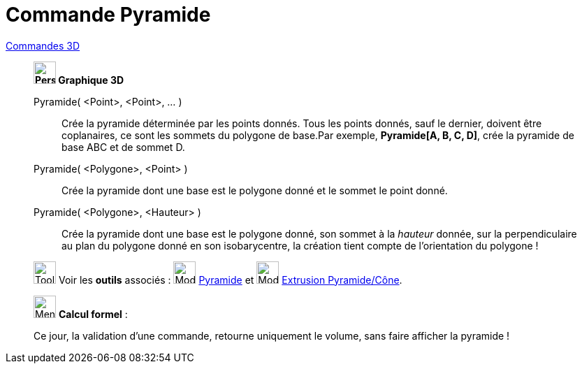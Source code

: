 = Commande Pyramide
:page-en: commands/Pyramid
ifdef::env-github[:imagesdir: /fr/modules/ROOT/assets/images]

xref:commands/Commandes_3D.adoc[Commandes 3D] 
_____________________________________________

*image:32px-Perspectives_algebra_3Dgraphics.svg.png[Perspectives algebra 3Dgraphics.svg,width=32,height=32] Graphique
3D*

Pyramide( <Point>, <Point>, ... )::
  Crée la pyramide déterminée par les points donnés. Tous les points donnés, sauf le dernier, doivent être coplanaires,
  ce sont les sommets du polygone de base.Par exemple, *Pyramide[A, B, C, D]*, crée la pyramide de base ABC et de sommet
  D.

Pyramide( <Polygone>, <Point> )::
  Crée la pyramide dont une base est le polygone donné et le sommet le point donné.
Pyramide( <Polygone>, <Hauteur> )::
  Crée la pyramide dont une base est le polygone donné, son sommet à la _hauteur_ donnée, sur la perpendiculaire au plan
  du polygone donné en son isobarycentre, la création tient compte de l'orientation du polygone !

image:Tool_tool.png[Tool tool.png,width=32,height=32] Voir les *outils* associés : image:32px-Mode_pyramid.svg.png[Mode
pyramid.svg,width=32,height=32] xref:/tools/Pyramide.adoc[Pyramide] et image:32px-Mode_conify.svg.png[Mode
conify.svg,width=32,height=32] xref:/tools/Extrusion_Pyramide_Cône.adoc[Extrusion Pyramide/Cône].
_____________________________________________
_____________________________________________________________


image:32px-Menu_view_cas.svg.png[Menu view cas.svg,width=32,height=32] *Calcul formel* :

Ce jour, la validation d'une commande, retourne uniquement le volume, sans faire afficher la pyramide !
